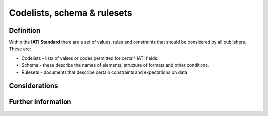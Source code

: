 Codelists, schema & rulesets
============================

Definition
----------

Within the **IATI Standard** there are a set of values, rules and constraints that should be considered by all publishers.  These are:

* Codelists - lists of values or codes permitted for certain IATI fields. 
* Schema - these describe the names of elements, structure of formats and other conditions. 
* Rulesets -  documents that describe certain constraints and expectations on data


Considerations
--------------




Further information
-------------------

 
